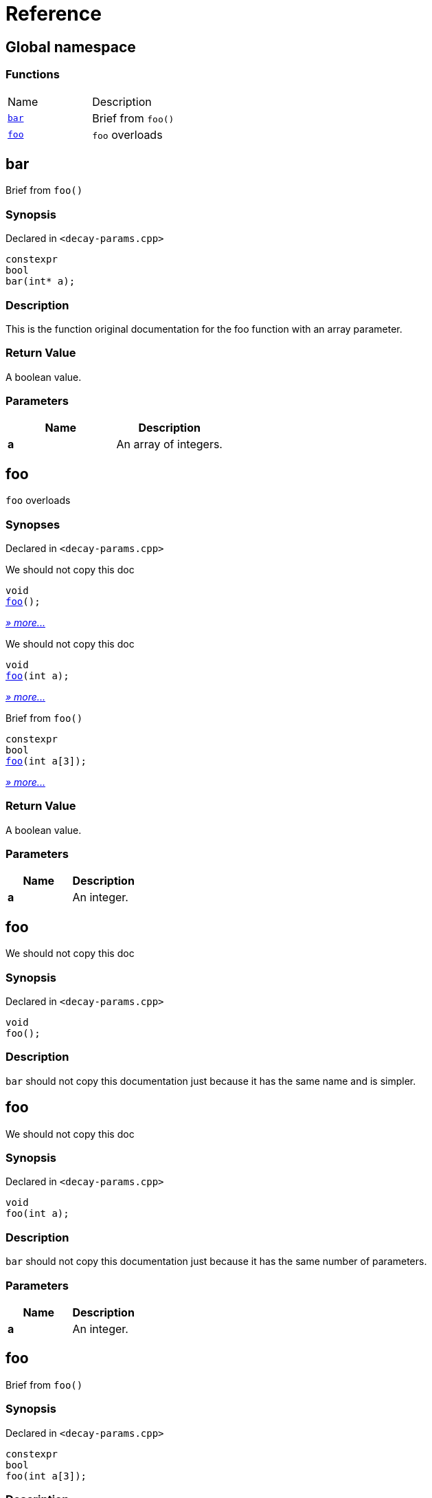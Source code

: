 = Reference
:mrdocs:

[#index]
== Global namespace


=== Functions

[cols=2]
|===
| Name 
| Description 

| <<bar,`bar`>> 
| Brief from `foo()`

| <<foo-05,`foo`>> 
| `foo` overloads

|===

[#bar]
== bar


Brief from `foo()`

=== Synopsis


Declared in `&lt;decay&hyphen;params&period;cpp&gt;`

[source,cpp,subs="verbatim,replacements,macros,-callouts"]
----
constexpr
bool
bar(int* a);
----

=== Description


This is the function original documentation for the foo function with an array parameter&period;



=== Return Value


A boolean value&period;

=== Parameters


|===
| Name | Description

| *a*
| An array of integers&period;

|===

[#foo-05]
== foo


`foo` overloads

=== Synopses


Declared in `&lt;decay&hyphen;params&period;cpp&gt;`

We should not copy this doc


[source,cpp,subs="verbatim,replacements,macros,-callouts"]
----
void
<<foo-0c,foo>>();
----

[.small]#<<foo-0c,_» more&period;&period;&period;_>>#

We should not copy this doc


[source,cpp,subs="verbatim,replacements,macros,-callouts"]
----
void
<<foo-01,foo>>(int a);
----

[.small]#<<foo-01,_» more&period;&period;&period;_>>#

Brief from `foo()`


[source,cpp,subs="verbatim,replacements,macros,-callouts"]
----
constexpr
bool
<<foo-0e,foo>>(int a[3]);
----

[.small]#<<foo-0e,_» more&period;&period;&period;_>>#

=== Return Value


A boolean value&period;

=== Parameters


|===
| Name | Description

| *a*
| An integer&period;

|===

[#foo-0c]
== foo


We should not copy this doc

=== Synopsis


Declared in `&lt;decay&hyphen;params&period;cpp&gt;`

[source,cpp,subs="verbatim,replacements,macros,-callouts"]
----
void
foo();
----

=== Description


`bar` should not copy this documentation just because it has the same name and is simpler&period;



[#foo-01]
== foo


We should not copy this doc

=== Synopsis


Declared in `&lt;decay&hyphen;params&period;cpp&gt;`

[source,cpp,subs="verbatim,replacements,macros,-callouts"]
----
void
foo(int a);
----

=== Description


`bar` should not copy this documentation just because it has the same number of parameters&period;



=== Parameters


|===
| Name | Description

| *a*
| An integer&period;

|===

[#foo-0e]
== foo


Brief from `foo()`

=== Synopsis


Declared in `&lt;decay&hyphen;params&period;cpp&gt;`

[source,cpp,subs="verbatim,replacements,macros,-callouts"]
----
constexpr
bool
foo(int a[3]);
----

=== Description


This is the function original documentation for the foo function with an array parameter&period;



=== Return Value


A boolean value&period;

=== Parameters


|===
| Name | Description

| *a*
| An array of integers&period;

|===



[.small]#Created with https://www.mrdocs.com[MrDocs]#
